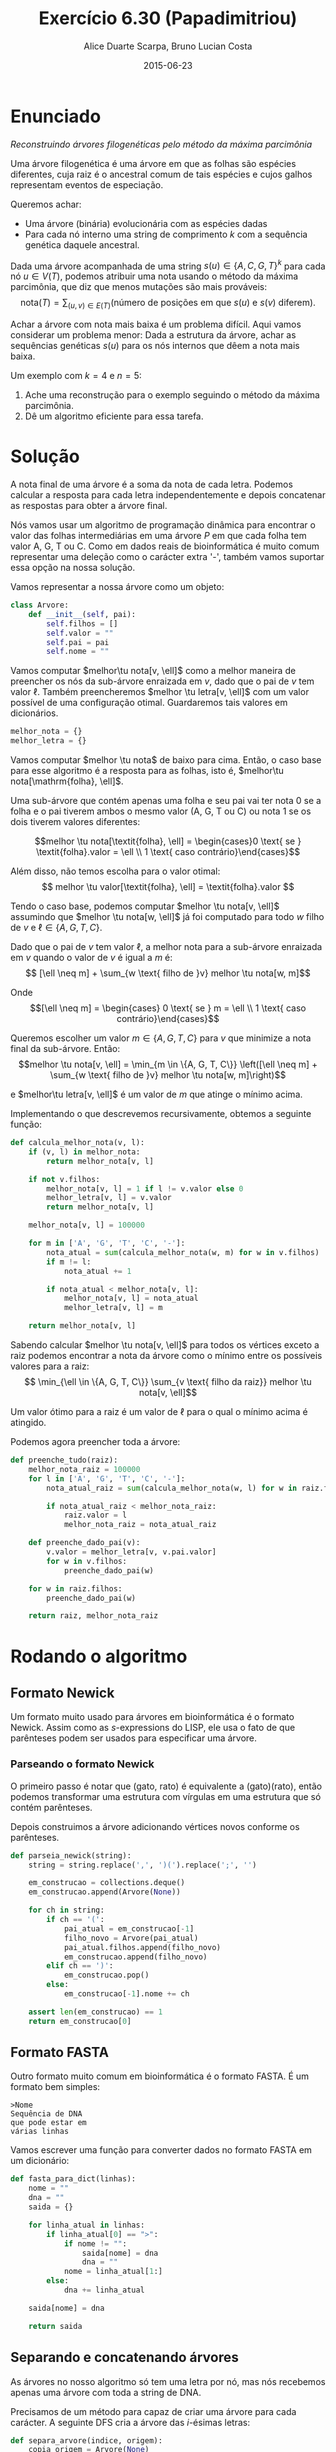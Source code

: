 #+TITLE:	Exercício 6.30 (Papadimitriou)
#+AUTHOR:	Alice Duarte Scarpa, Bruno Lucian Costa
#+EMAIL:	alicescarpa@gmail.com, bruno.lucian.costa@gmail.com
#+DATE:		2015-06-23
#+OPTIONS: tex:t
#+OPTIONS: toc:nil
#+STARTUP: showall
#+EXPORT_SELECT_TAGS: export
#+EXPORT_EXCLUDE_TAGS: noexport
#+LaTeX_HEADER: \usemintedstyle{perldoc}
#+LaTeX_HEADER: \newcommand{\tu}{\textunderscore}

* Enunciado

  \textit{Reconstruindo árvores filogenéticas pelo método da máxima parcimônia}

  Uma árvore filogenética é uma árvore em que as folhas são espécies
  diferentes, cuja raiz é o ancestral comum de tais espécies e cujos
  galhos representam eventos de especiação.

  Queremos achar:

    * Uma árvore (binária) evolucionária com as espécies dadas
    * Para cada nó interno uma string de comprimento $k$ com a
      sequência genética daquele ancestral.


  Dada uma árvore acompanhada de uma string $s(u) \in \{A, C, G, T\}^k$ para
  cada nó $u \in V(T)$, podemos atribuir uma nota usando o método da
  máxima parcimônia, que diz que menos mutações são mais prováveis:
  \[ \mathrm{nota}(T) = \sum_{(u,v) \in E(T)} (\text{número de posições em que }s(u)\text{ e }s(v)\text{ diferem}). \]

  Achar a árvore com nota mais baixa é um problema difícil. Aqui vamos
  considerar um problema menor: Dada a estrutura da árvore, achar as
  sequências genéticas $s(u)$ para os nós internos que dêem a nota mais
  baixa.

   Um exemplo com $k = 4$ e $n = 5$:

   [[http://github.com/adusca/FGV-EDA/6_30/tree.png][file:tree.png]]

    1. Ache uma reconstrução para o exemplo seguindo o método da
      máxima parcimônia.
    2. Dê um algoritmo eficiente para essa tarefa.

* Solução

A nota final de uma árvore é a soma da nota de cada letra. Podemos
calcular a resposta para cada letra independentemente e depois
concatenar as respostas para obter a árvore final.

Nós vamos usar um algoritmo de programação dinâmica para encontrar o
valor das folhas intermediárias em uma árvore $P$ em que cada folha
tem valor A, G, T ou C. Como em dados reais de bioinformática é muito
comum representar uma deleção como o carácter extra '-', também vamos
suportar essa opção na nossa solução.

Vamos representar a nossa árvore como um objeto:
#+Name: estrutura_de_dados
#+BEGIN_SRC python
class Arvore:
    def __init__(self, pai):
        self.filhos = []
        self.valor = ""
        self.pai = pai
        self.nome = ""
#+END_SRC

Vamos computar $melhor\tu nota[v, \ell]$ como a melhor maneira de
preencher os nós da sub-árvore enraizada em $v$, dado que o pai de $v$
tem valor $\ell$. Também preencheremos $melhor \tu letra[v, \ell]$ com um valor possível
de uma configuração otimal. Guardaremos tais valores em dicionários.

#+NAME: inicializando
#+BEGIN_SRC python
melhor_nota = {}
melhor_letra = {}
#+END_SRC

Vamos computar $melhor \tu nota$ de baixo para cima. Então, o caso base
para esse algoritmo é a resposta para as folhas, isto é, $melhor\tu nota[\mathrm{folha}, \ell]$.

Uma sub-árvore que contém apenas uma folha e seu pai vai ter
nota 0 se a folha e o pai tiverem ambos o mesmo valor (A,
G, T ou C) ou nota 1 se os dois tiverem valores diferentes:

\[melhor \tu nota[\textit{folha}, \ell] = \begin{cases}0 \text{ se } \textit{folha}.valor = \ell \\
                                                       1 \text{ caso contrário}\end{cases}\]

Além disso, não temos escolha para o valor otimal:
\[ melhor \tu valor[\textit{folha}, \ell] = \textit{folha}.valor \]

Tendo o caso base, podemos computar $melhor \tu nota[v, \ell]$
assumindo que $melhor \tu nota[w, \ell]$ já foi computado para todo
$w$ filho de $v$ e $\ell \in \{A, G, T, C\}$.

Dado que o pai de $v$ tem valor $\ell$, a melhor nota para a
sub-árvore enraizada em $v$ quando o valor de $v$ é igual a $m$ é:
\[ [\ell \neq m] + \sum_{w \text{ filho de }v} melhor \tu nota[w, m]\]

Onde \[[\ell \neq m] =  \begin{cases} 0 \text{ se } m = \ell \\
                                      1 \text{ caso contrário}\end{cases}\]

Queremos escolher um valor $m \in \{A, G, T, C\}$ para $v$
que minimize a nota final da sub-árvore. Então:
\[melhor \tu nota[v, \ell] = \min_{m \in \{A, G, T, C\}} \left([\ell
\neq m] + \sum_{w \text{ filho de }v} melhor \tu nota[w, m]\right)\]

e $melhor\tu letra[v, \ell]$ é um valor de $m$ que atinge o mínimo
acima.

Implementando o que descrevemos recursivamente, obtemos a seguinte
função:
#+Name: calcula_melhor_nota
#+BEGIN_SRC python
def calcula_melhor_nota(v, l):
    if (v, l) in melhor_nota:
        return melhor_nota[v, l]

    if not v.filhos:
        melhor_nota[v, l] = 1 if l != v.valor else 0
        melhor_letra[v, l] = v.valor
        return melhor_nota[v, l]

    melhor_nota[v, l] = 100000

    for m in ['A', 'G', 'T', 'C', '-']:
        nota_atual = sum(calcula_melhor_nota(w, m) for w in v.filhos)
        if m != l:
            nota_atual += 1

        if nota_atual < melhor_nota[v, l]:
            melhor_nota[v, l] = nota_atual
            melhor_letra[v, l] = m

    return melhor_nota[v, l]
#+END_SRC

Sabendo calcular $melhor \tu nota[v, \ell]$ para todos os vértices
exceto a raiz podemos encontrar a nota da árvore como o mínimo entre
os possíveis valores para a raiz:
\[ \min_{\ell \in \{A, G, T, C\}} \sum_{v \text{ filho da raiz}}
melhor \tu nota[v, \ell]\]

Um valor ótimo para a raiz é um valor de \ell para o qual o mínimo
acima é atingido.


Podemos agora preencher toda a árvore:
#+Name: raiz
#+BEGIN_SRC python
def preenche_tudo(raiz):
    melhor_nota_raiz = 100000
    for l in ['A', 'G', 'T', 'C', '-']:
        nota_atual_raiz = sum(calcula_melhor_nota(w, l) for w in raiz.filhos)

        if nota_atual_raiz < melhor_nota_raiz:
            raiz.valor = l
            melhor_nota_raiz = nota_atual_raiz

    def preenche_dado_pai(v):
        v.valor = melhor_letra[v, v.pai.valor]
        for w in v.filhos:
            preenche_dado_pai(w)

    for w in raiz.filhos:
        preenche_dado_pai(w)

    return raiz, melhor_nota_raiz
#+END_SRC

* Rodando o algoritmo

** Formato Newick

Um formato muito usado para árvores em bioinformática é o formato
Newick. Assim como as $s$-expressions do LISP, ele usa o fato de que
parênteses podem ser usados para especificar uma árvore.

*** Parseando o formato Newick

O primeiro passo é notar que (gato, rato) é equivalente a
(gato)(rato), então podemos transformar uma estrutura com vírgulas
em uma estrutura que só contém parênteses.

Depois construimos a árvore adicionando vértices novos conforme os
parênteses.
#+NAME: parseando_newick
#+BEGIN_SRC python
def parseia_newick(string):
    string = string.replace(',', ')(').replace(';', '')

    em_construcao = collections.deque()
    em_construcao.append(Arvore(None))

    for ch in string:
        if ch == '(':
            pai_atual = em_construcao[-1]
            filho_novo = Arvore(pai_atual)
            pai_atual.filhos.append(filho_novo)
            em_construcao.append(filho_novo)
        elif ch == ')':
            em_construcao.pop()
        else:
            em_construcao[-1].nome += ch

    assert len(em_construcao) == 1
    return em_construcao[0]
#+END_SRC

** Formato FASTA

Outro formato muito comum em bioinformática é o formato FASTA. É um
formato bem simples:

#+BEGIN_EXAMPLE
>Nome
Sequência de DNA
que pode estar em
várias linhas
#+END_EXAMPLE

Vamos escrever uma função para converter dados no formato FASTA em um
dicionário:
#+NAME: fasta_para_lista
#+BEGIN_SRC python
def fasta_para_dict(linhas):
    nome = ""
    dna = ""
    saida = {}

    for linha_atual in linhas:
        if linha_atual[0] == ">":
            if nome != "":
                saida[nome] = dna
                dna = ""
            nome = linha_atual[1:]
        else:
            dna += linha_atual

    saida[nome] = dna

    return saida
#+END_SRC

** Separando e concatenando árvores

As árvores no nosso algoritmo só tem uma letra por nó, mas nós
recebemos apenas uma árvore com toda a string de DNA.

Precisamos de um método para capaz de criar uma árvore para cada
carácter. A seguinte DFS cria a árvore das $i$-ésimas letras:
#+NAME: separa_arvore
#+BEGIN_SRC python
def separa_arvore(indice, origem):
    copia_origem = Arvore(None)
    copia_origem.nome = origem.nome

    if len(origem.valor):
        copia_origem.valor = origem.valor[indice]

    for filho in origem.filhos:
        copia_filho = separa_arvore(indice, filho)
        copia_filho.pai = copia_origem
        copia_origem.filhos.append(copia_filho)

    return copia_origem
#+END_SRC


Depois de rodar o algoritmo, vamos querer juntar as árvores para encontrar
os valores dos nós intermediários. Podemos fazer isso com uma DFS e ~reduce~.
#+NAME: concatena_arvores
#+BEGIN_SRC python
def concatena_arvores(arvores):
    fusao = Arvore(None)
    fusao.valor = reduce(lambda string, arv: string + arv.valor,
                         arvores, "")
    fusao.nome = arvores[0].nome

    for i in xrange(len(arvores[0].filhos)):
        fusao_filho = concatena_arvores(
            map(lambda arvore: arvore.filhos[i], arvores))
        fusao_filho.pai = fusao
        fusao.filhos.append(fusao_filho)

    return fusao
#+END_SRC

** Imprimindo os resultados

Vamos usar o formato FASTA para imprimir as sequências de DNA que
encontrarmos para todos os nós internos.

#+NAME: imprime_resposta
#+BEGIN_SRC python
def imprime_resposta(arvore):
    if arvore.filhos:
        print '>%s' % arvore.nome
        print arvore.valor

    for w in arvore.filhos:
        imprime_resposta(w)
#+END_SRC


** Rodando o algoritmo com os dados do problema

Usando os formatos Newick e FASTA para descrever os dados do problema,
obtemos o seguinte:

#+BEGIN_EXAMPLE
(((folha1,folha2)interno1,folha3)interno2,(folha4,folha5)interno3)interno4;
>folha1
ATTC
>folha2
AGTC
>folha3
CGCG
>folha4
AGGA
>folha5
ATCA
#+END_EXAMPLE

Salvamos esta entrada no arquivo ~livro.in~.

Podemos agora rodar o código para descobrir os valores dos nós internos:

#+NAME: rodando
#+BEGIN_SRC python
with open(arquivo_entrada, 'r') as f:
    entrada = map(lambda s: s.strip(), f.readlines())

raiz_grande = parseia_newick(entrada[0])
dnas = fasta_para_dict(entrada[1:])

def preenche_folhas(arvore, dnas):
    if arvore.nome in dnas:
        arvore.valor = dnas[arvore.nome]

    for w in arvore.filhos:
        preenche_folhas(w, dnas)

preenche_folhas(raiz_grande, dnas)

n = len(dnas.values()[0])

arvores_sep = [separa_arvore(i, raiz_grande) for i in range(n)]
pares_preenchidos = [preenche_tudo(a) for a in arvores_sep]

nota_total = sum(nota for (_, nota) in pares_preenchidos)
resposta = concatena_arvores([raiz for (raiz, _) in pares_preenchidos])

print "Nota:", nota_total
imprime_resposta(resposta)
#+END_SRC

Executando o código acima descrito, obtemos a seguinte saída.

#+NAME: codigo_completo
#+BEGIN_SRC python :tangle parcimonia.py :noweb yes :exports none
import collections

<<estrutura_de_dados>>

<<inicializando>>

<<calcula_melhor_nota>>

<<raiz>>

<<parseando_newick>>

<<fasta_para_lista>>

<<separa_arvore>>

<<concatena_arvores>>

<<imprime_resposta>>

<<rodando>>
#+END_SRC

#+NAME: rodando_exemplo
#+BEGIN_SRC python :tangle parcimonia.py :noweb yes :results output :exports results :var arquivo_entrada="livro.in"
<<codigo_completo>>
#+END_SRC

#+RESULTS: rodando_exemplo

** Rodando o algoritmo com dados mais complexos

Obtemos os dados no formato Newick do [[http://rosalind.info][Rosalind]], uma plataforma de
ensino de bioinformática.

O arquivo [[https://github.com/adusca/FGV-EDA/blob/master/6_30/rosalind.in][rosalind.in]] contém um banco de dados de 221 espécies, cada
uma com 266 caracteres.

#+NAME: rodando_rosalind
#+BEGIN_SRC python :noweb yes :results none :exports results :var arquivo_entrada="rosalind.in" :file rosalind.out
<<codigo_completo>>
#+END_SRC

Como o resultado é muito longo, deixamos o arquivo de saída disponível
em [[https://github.com/adusca/FGV-EDA/blob/master/6_30/rosalind.out][rosalind.out]]. As primeiras linhas da saída são:

#+BEGIN_EXAMPLE
Nota: 16880
>sibiricus_plumipes
TGGCATTGCAATGTACAAGTGGTCTAACGTCAGTGATCATACTTGCTAAGAATAGAAAAC
CAACCTAAATAAAACCGACACTAAAGACCTCAGCGTTATGCGACATAACTATGCCTCGTT
AAGAATCTGCGTAATACGGCACGCGGACAACATATGACTAGGGGCATAGGAAGTATGAAG
CGTTCGGCAGTCTTGGGATCAAAAAGAAGCGTAGATCAATTTCTATGTAAAACTATACGG
CCGACAAATTTAAAAACGCGAACGATGGAAT
#+END_EXAMPLE
